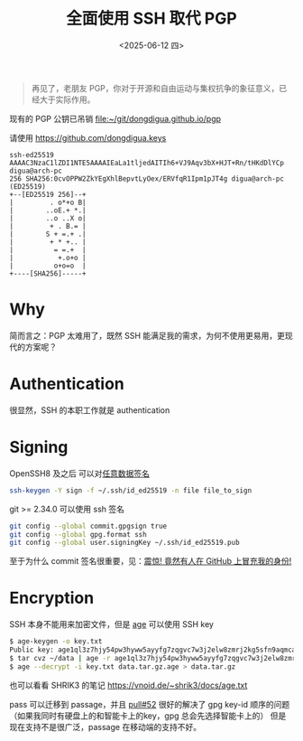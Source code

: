 #+TITLE: 全面使用 SSH 取代 PGP
#+DATE: <2025-06-12 四>
#+OPTIONS: num:nil

#+BEGIN_QUOTE
再见了，老朋友 PGP，你对于开源和自由运动与集权抗争的象征意义，已经大于实际作用。
#+END_QUOTE

现有的 PGP 公钥已吊销
[[file:~/git/dongdigua.github.io/pgp]]

请使用 https://github.com/dongdigua.keys
#+BEGIN_EXAMPLE
ssh-ed25519 AAAAC3NzaC1lZDI1NTE5AAAAIEaLa1tljedAITIh6+VJ9Aqv3bX+HJT+Rn/tHKdDlYCp digua@arch-pc
256 SHA256:0cvOPPW2ZkYEgXhlBepvtLyOex/ERVfqR1Ipm1pJT4g digua@arch-pc (ED25519)
+--[ED25519 256]--+
|         . o*+o B|
|        ..oE.+ *.|
|        ..o ..X o|
|         + . B.= |
|        S + =.+ .|
|         + * +.. |
|          = =.+  |
|           +.o+o |
|          o+o=o  |
+----[SHA256]-----+
#+END_EXAMPLE

* Why
简而言之：PGP 太难用了，既然 SSH 能满足我的需求，为何不使用更易用，更现代的方案呢？

* Authentication
很显然，SSH 的本职工作就是 authentication

* Signing
OpenSSH8 及之后 可以对[[https://www.agwa.name/blog/post/ssh_signatures][任意数据签名]]
#+BEGIN_SRC sh
ssh-keygen -Y sign -f ~/.ssh/id_ed25519 -n file file_to_sign
#+END_SRC

git >= 2.34.0 可以使用 ssh 签名
#+BEGIN_SRC sh
git config --global commit.gpgsign true
git config --global gpg.format ssh
git config --global user.signingKey ~/.ssh/id_ed25519.pub
#+END_SRC
至于为什么 commit 签名很重要，见：[[https://spencerwoo.com/blog/wait-this-is-not-my-commit][震惊! 竟然有人在 GitHub 上冒充我的身份!]]

* Encryption
SSH 本身不能用来加密文件，但是 [[https://age-encryption.org][age]] 可以使用 SSH key
#+BEGIN_SRC sh
$ age-keygen -o key.txt
Public key: age1ql3z7hjy54pw3hyww5ayyfg7zqgvc7w3j2elw8zmrj2kg5sfn9aqmcac8p
$ tar cvz ~/data | age -r age1ql3z7hjy54pw3hyww5ayyfg7zqgvc7w3j2elw8zmrj2kg5sfn9aqmcac8p > data.tar.gz.age
$ age --decrypt -i key.txt data.tar.gz.age > data.tar.gz
#+END_SRC
也可以看看 SHRIK3 的笔记 https://vnoid.de/~shrik3/docs/age.txt

pass 可以迁移到 passage，并且 [[https://github.com/FiloSottile/passage/pull/52][pull#52]] 很好的解决了 gpg key-id 顺序的问题（如果我同时有硬盘上的和智能卡上的key，gpg 总会先选择智能卡上的）
但是现在支持不是很广泛，passage 在移动端的支持不好。
